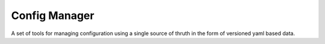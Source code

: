 Config Manager
==============

A set of tools for managing configuration using a single source of thruth in
the form of versioned yaml based data.
